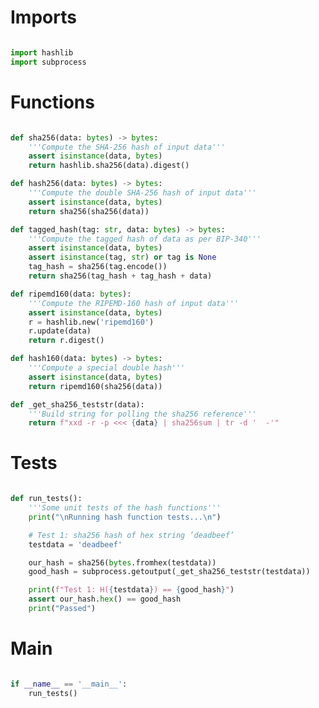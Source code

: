* Imports
#+begin_src python :tangle ../hashes.py :results silent :session pybtc

import hashlib
import subprocess

#+end_src


* Functions
#+begin_src python :tangle ../hashes.py :results output silent :session pybtc

def sha256(data: bytes) -> bytes:
    '''Compute the SHA-256 hash of input data'''
    assert isinstance(data, bytes)
    return hashlib.sha256(data).digest()

def hash256(data: bytes) -> bytes:
    '''Compute the double SHA-256 hash of input data'''
    assert isinstance(data, bytes)
    return sha256(sha256(data))

def tagged_hash(tag: str, data: bytes) -> bytes:
    '''Compute the tagged hash of data as per BIP-340'''
    assert isinstance(data, bytes)
    assert isinstance(tag, str) or tag is None
    tag_hash = sha256(tag.encode())
    return sha256(tag_hash + tag_hash + data)

def ripemd160(data: bytes):
    '''Compute the RIPEMD-160 hash of input data'''
    assert isinstance(data, bytes)
    r = hashlib.new('ripemd160')
    r.update(data)
    return r.digest()

def hash160(data: bytes) -> bytes:
    '''Compute a special double hash'''
    assert isinstance(data, bytes)
    return ripemd160(sha256(data))

def _get_sha256_teststr(data):
    '''Build string for polling the sha256 reference'''
    return f"xxd -r -p <<< {data} | sha256sum | tr -d '  -'"

#+end_src


* Tests
#+begin_src python :tangle ../hashes.py :results silent :session pybtc

def run_tests():
    '''Some unit tests of the hash functions'''
    print("\nRunning hash function tests...\n")

    # Test 1: sha256 hash of hex string ’deadbeef’
    testdata = 'deadbeef'

    our_hash = sha256(bytes.fromhex(testdata))
    good_hash = subprocess.getoutput(_get_sha256_teststr(testdata))

    print(f"Test 1: H({testdata}) == {good_hash}")
    assert our_hash.hex() == good_hash
    print("Passed")

#+end_src

* Main
#+begin_src python :tangle ../hashes.py :results silent :session pytbtc

if __name__ == '__main__':
    run_tests()

#+end_src
